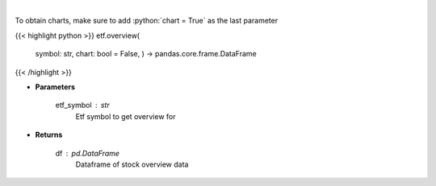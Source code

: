 .. role:: python(code)
    :language: python
    :class: highlight

|

.. raw:: html

    <h3>
    > Get overview data for selected etf
    </h3>

To obtain charts, make sure to add :python:`chart = True` as the last parameter

{{< highlight python >}}
etf.overview(
    symbol: str,
    chart: bool = False,
    ) -> pandas.core.frame.DataFrame
{{< /highlight >}}

* **Parameters**

    etf_symbol : *str*
        Etf symbol to get overview for

    
* **Returns**

    df : *pd.DataFrame*
        Dataframe of stock overview data
    